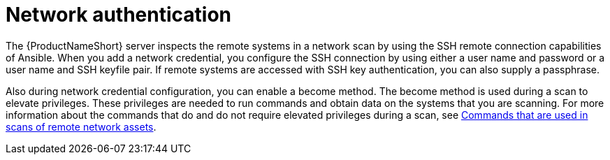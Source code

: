 // Module included in the following assemblies:
// assembly-adding-net-creds-sources-gui.adoc

[id="con-net-auth-gui-{context}"]

= Network authentication

The {ProductNameShort} server inspects the remote systems in a network scan by using the SSH remote connection capabilities of Ansible. When you add a network credential, you configure the SSH connection by using either a user name and password or a user name and SSH keyfile pair. If remote systems are accessed with SSH key authentication, you can also supply a passphrase.

Also during network credential configuration, you can enable a become method. The become method is used during a scan to elevate privileges. These privileges are needed to run commands and obtain data on the systems that you are scanning. For more information about the commands that do and do not require elevated privileges during a scan, see xref:ref-commands-used-net-scans-gui_assembly-adding-net-sources-creds-gui[Commands that are used in scans of remote network assets].

// .Additional resources
// * A bulleted list of links to other material closely related to the contents of the procedure module.
// * Currently, modules cannot include xrefs, so you cannot include links to other content in your collection. If you need to link to another assembly, add the xref to the assembly that includes this module.


// Topics from AsciiDoc conversion that were used as source for this topic:
// con-network-auth.adoc
// ref-cmds-network-assets.adoc
